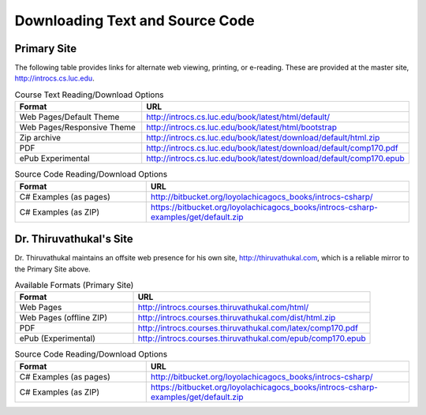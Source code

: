 .. index:: book alternate formats

.. _alt-formats:
    
Downloading Text and Source Code
===================================

Primary Site
--------------

The following table provides links for alternate web viewing, printing, or e-reading.
These are provided at the master site, http://introcs.cs.luc.edu.

.. csv-table:: Course Text Reading/Download Options
    :header: "Format", "URL"
    :widths: 15, 30

    "Web Pages/Default Theme", "http://introcs.cs.luc.edu/book/latest/html/default/"
    "Web Pages/Responsive Theme", "http://introcs.cs.luc.edu/book/latest/html/bootstrap"
    "Zip archive", "http://introcs.cs.luc.edu/book/latest/download/default/html.zip"
    "PDF", "http://introcs.cs.luc.edu/book/latest/download/default/comp170.pdf"
    "ePub Experimental", "http://introcs.cs.luc.edu/book/latest/download/default/comp170.epub"

.. csv-table:: Source Code Reading/Download Options
    :header: "Format", "URL"
    :widths: 15, 30

    "C# Examples (as pages)", "http://bitbucket.org/loyolachicagocs_books/introcs-csharp/"
    "C# Examples (as ZIP)", "https://bitbucket.org/loyolachicagocs_books/introcs-csharp-examples/get/default.zip"

Dr. Thiruvathukal's Site
--------------------------

Dr. Thiruvathukal maintains an offsite web presence for his own site, http://thiruvathukal.com,
which is a reliable mirror to the Primary Site above.

.. csv-table:: Available Formats (Primary Site)
    :header: "Format", "URL"
    :widths: 15, 30

    "Web Pages", "http://introcs.courses.thiruvathukal.com/html/"
    "Web Pages (offline ZIP)", "http://introcs.courses.thiruvathukal.com/dist/html.zip"
    "PDF", "http://introcs.courses.thiruvathukal.com/latex/comp170.pdf"
    "ePub (Experimental)", "http://introcs.courses.thiruvathukal.com/epub/comp170.epub"

.. csv-table:: Source Code Reading/Download Options
    :header: "Format", "URL"
    :widths: 15, 30

    "C# Examples (as pages)", "http://bitbucket.org/loyolachicagocs_books/introcs-csharp/"
    "C# Examples (as ZIP)", "https://bitbucket.org/loyolachicagocs_books/introcs-csharp-examples/get/default.zip"

